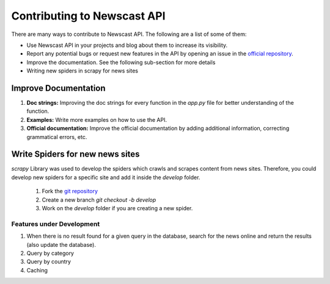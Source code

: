 Contributing to Newscast API
=======================================

There are many ways to contribute to Newscast API. The following are a list of some of them:

* Use Newscast API in your projects and blog about them to increase its visibility.
* Report any potential bugs or request new features in the API by opening an issue in the `official repository <https://github.com/SiddeshSambasivam/newscastAPI>`_.
* Improve the documentation. See the following sub-section for more details
* Writing new spiders in scrapy for news sites

Improve Documentation
^^^^^^^^^^^^^^^^^^^^^^
1. **Doc strings:** Improving the doc strings for every function in the `app.py` file for better understanding of the function.
2. **Examples:** Write more examples on how to use the API.
3. **Official documentation:** Improve the official documentation by adding additional information, correcting grammatical errors, etc.

Write Spiders for new news sites
^^^^^^^^^^^^^^^^^^^^^^^^^^^^^^^^^
`scrapy` Library was used to develop the spiders which crawls and scrapes content from news sites. 
Therefore, you could develop new spiders for a specific site and add it inside the `develop` folder.

    1. Fork the `git repository <https://github.com/SiddeshSambasivam/newscastAPI>`_
    2. Create a new branch `git checkout -b develop`
    3. Work on the `develop` folder if you are creating a new spider. 


Features under Development
---------------------------

1. When there is no result found for a given query in the database, search for the news online and return the results (also update the database). 
2. Query by category 
3. Query by country
4. Caching